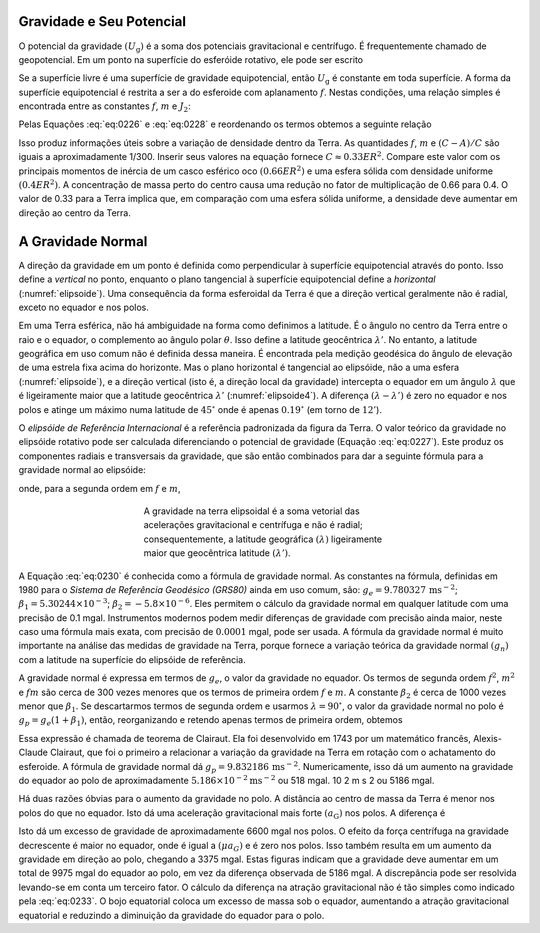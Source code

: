 .. _gravidade_terra:

Gravidade e Seu Potencial
-------------------------

O potencial da gravidade :math:`(U_\mathrm{g})` é a soma dos potenciais gravitacional e centrífugo. É frequentemente chamado de geopotencial. 
Em um ponto na superfície do esferóide rotativo, ele pode ser escrito

.. math::
    U_{\mathrm{g}}=U_{\mathrm{G}}-\frac{1}{2} \omega^{2} r^{2} \sin ^{2} \theta
    :label: eq:0227

Se a superfície livre é uma superfície de gravidade equipotencial, então :math:`U_\mathrm{g}` é constante em toda superfície. 
A forma da superfície equipotencial é restrita a ser a do esferoide com aplanamento :math:`f`. Nestas condições, uma relação simples é 
encontrada entre as constantes :math:`f`, :math:`m` e :math:`J_2`:

.. math::
    J_{2}=\frac{1}{3}(2 f-m).
    :label: eq:0228

Pelas Equações  :eq:`eq:0226` e  :eq:`eq:0228` e reordenando os termos obtemos a seguinte relação

.. math::
    \frac{C-A}{E R^{2}}=\frac{1}{3}(2 f-m).
    :label: eq:0229

Isso produz informações úteis sobre a variação de densidade dentro da Terra. As quantidades :math:`f`, :math:`m` e :math:`(C-A)/C` são iguais 
a aproximadamente 1/300. Inserir seus valores na equação fornece :math:`C \approx 0.33ER^2`. Compare este valor com os principais momentos de 
inércia de um casco esférico oco :math:`(0.66ER^2)` e uma esfera sólida com densidade uniforme :math:`(0.4ER^2)`. A concentração de massa perto 
do centro causa uma redução no fator de multiplicação de 0.66 para 0.4. O valor de 0.33 para a Terra implica que, em comparação com uma esfera sólida uniforme, 
a densidade deve aumentar em direção ao centro da Terra.

A Gravidade Normal
------------------

A direção da gravidade em um ponto é definida como perpendicular à superfície equipotencial através do ponto. 
Isso define a *vertical* no ponto, enquanto o plano tangencial à superfície equipotencial define a *horizontal* 
(:numref:`elipsoide`). Uma consequência da forma esferoidal da Terra é que a direção vertical geralmente não é radial, 
exceto no equador e nos polos.

Em uma Terra esférica, não há ambiguidade na forma como definimos a latitude. É o ângulo no centro da Terra entre o raio e o equador, o complemento ao ângulo polar 
:math:`\theta`. Isso define a latitude geocêntrica :math:`\lambda'`. No entanto, a latitude geográfica em uso comum não é definida dessa maneira. 
É encontrada pela medição geodésica do ângulo de elevação de uma estrela fixa acima do horizonte. Mas o plano horizontal é tangencial ao elipsóide, não a uma esfera 
(:numref:`elipsoide`), e a direção vertical (isto é, a direção local da gravidade) intercepta o equador em um ângulo :math:`\lambda` que é ligeiramente maior que a 
latitude geocêntrica :math:`\lambda'` (:numref:`elipsoide4`). A diferença :math:`(\lambda-\lambda')` é zero no equador e nos polos e atinge um máximo numa latitude 
de :math:`45^\circ` onde é apenas :math:`0.19^\circ` (em torno de :math:`12'`).

O *elipsóide de Referência Internacional* é a referência padronizada da figura da Terra. O valor teórico da gravidade no elipsóide rotativo pode ser calculada diferenciando o potencial de gravidade (Equação :eq:`eq:0227`). Este produz os componentes radiais e transversais da gravidade, que são então combinados para dar a seguinte fórmula para a gravidade normal ao elipsóide:

.. math::
    g_{\mathrm{n}}=g_{\mathrm{e}}\left(1+\beta_{1} \sin ^{2} \lambda+\beta_{2} \sin ^{2} 2 \lambda\right)
    :label: eq:0230
 
onde, para a segunda ordem em :math:`f` e :math:`m`,

.. math::
    \begin{align}
    g_{\mathrm{n}}&=g_{\mathrm{e}}\left(1+f-\frac{3}{2} m+f^{2}-\frac{27}{14} f \mathrm{m}\right) \nonumber \\
    \beta_{1} &=\frac{5}{2} m-f+\frac{15}{4} m^{2}-\frac{17}{14} \mathrm{fm} \nonumber \\
    \beta_{2} &=\frac{1}{8} f^{2}-\frac{5}{8} \mathrm{fm} \nonumber
    \end{align}
    :label: eq:0231
    
    
.. figure:: ./images/Fig_02.24.png
    :align: center
    :figwidth: 50 %
    :name: elipsoide4
    
    A gravidade na terra elipsoidal é a soma vetorial das acelerações gravitacional e centrífuga e não é radial; consequentemente, 
    a latitude geográfica :math:`(\lambda)` ligeiramente maior que geocêntrica latitude :math:`(\lambda')`.

A Equação :eq:`eq:0230` é conhecida como a fórmula de gravidade normal. As constantes na fórmula, definidas em 1980 para o *Sistema de Referência Geodésico (GRS80)* ainda em uso comum, são: :math:`g_e= 9.780327\, \text{m}\text{s}^{-2}`; :math:`\beta_1=5.30244\times 10^{-3}`; :math:`\beta_2 = -5.8\times 10^{-6}`. Eles permitem o cálculo da gravidade normal em qualquer latitude com uma precisão de 0.1 mgal. Instrumentos modernos podem medir diferenças de gravidade com precisão ainda maior, neste caso uma fórmula mais exata, com precisão de :math:`0.0001` mgal, 
pode ser usada. A fórmula da gravidade normal é muito importante na análise das medidas de gravidade na Terra, porque fornece a variação teórica da gravidade normal :math:`(g_n)` com a latitude na superfície do elipsóide de referência.

A gravidade normal é expressa em termos de :math:`g_e`, o valor da gravidade no equador. Os termos de segunda ordem :math:`f^2`, :math:`m^2` e :math:`fm` são cerca de 300 vezes menores que os termos de primeira ordem :math:`f` e :math:`m`. A constante :math:`\beta_2` é cerca de 1000 vezes menor que :math:`\beta_1`. Se descartarmos termos de segunda ordem e usarmos 
:math:`\lambda = 90^\circ`, o valor da gravidade normal no polo é :math:`g_p= g_e (1+\beta_1)`, então, reorganizando e retendo apenas termos de primeira ordem, obtemos

.. math::
    \frac{g_{\mathrm{p}}-g_{\mathrm{e}}}{g_{\mathrm{e}}}=\frac{5}{2} m-f
    :label: eq:0232

Essa expressão é chamada de teorema de Clairaut. Ela foi desenvolvido em 1743 por um matemático francês, Alexis-Claude Clairaut, que foi o primeiro a relacionar a variação da gravidade na Terra em rotação com o achatamento do esferoide. A fórmula de gravidade normal dá :math:`g_p=9.832186\,\text{m}\text{s}^{-2}`. Numericamente, isso dá um aumento na gravidade do equador ao polo de aproximadamente :math:`5.186 \times 10^{-2} \mathrm{m} \mathrm{s}^{-2}` ou 518 mgal.
10 2 m s 2 ou 5186 mgal.

Há duas razões óbvias para o aumento da gravidade no polo. A distância ao centro de massa da Terra é menor nos polos do que no equador. Isto dá uma aceleração gravitacional mais forte 
:math:`(a_\mathrm{G})` nos polos. A diferença é

.. math::
    \Delta a_{\mathrm{G}}=\left(\frac{G E}{c^{2}}-\frac{G E}{a^{2}}\right).
    :label: eq:0233

Isto dá um excesso de gravidade de aproximadamente 6600 mgal nos polos. O efeito da força centrífuga na gravidade decrescente é maior no equador, onde é igual a :math:`(\mu a_G)` 
e é zero nos polos. Isso também resulta em um aumento da gravidade em direção ao polo, chegando a 3375 mgal. Estas figuras indicam que a gravidade deve aumentar em um total de 
9975 mgal do equador ao polo, em vez da diferença observada de 5186 mgal. A discrepância pode ser resolvida levando-se em conta um terceiro fator. O cálculo da diferença na atração gravitacional não é tão simples como indicado pela :eq:`eq:0233`. O bojo equatorial coloca um excesso de massa sob o equador, aumentando a atração gravitacional equatorial e reduzindo a diminuição da gravidade do equador para o polo.





